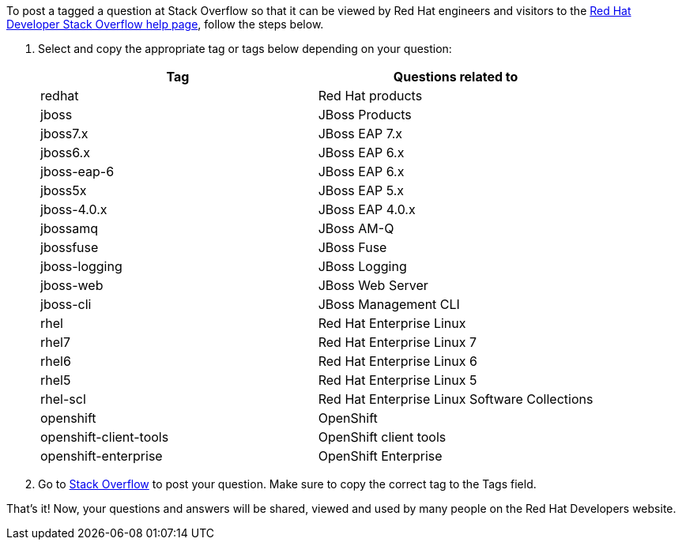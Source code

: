 :awestruct-layout: article
:awestruct-interpolate: true
:awestruct-tags: [Stack Overflow, help]
:author: Red Hat Developers Team
:title: "How to post and tag a question on Stack Overflow"
:awestruct-published: June 24, 2016
:awestruct-ignore_export: true

To post a tagged a question at Stack Overflow so that it can be viewed by Red Hat engineers and visitors to the http://developers.redhat.com/stack-overflow/[Red Hat Developer Stack Overflow help page], follow the steps below.

1. Select and copy the appropriate tag or tags below depending on your question:
+
[cols="2*", options="header"]
|===
|Tag |Questions related to

|redhat
|Red Hat products

|jboss 
|JBoss Products

|jboss7.x
|JBoss EAP 7.x

|jboss6.x
|JBoss EAP 6.x

|jboss-eap-6
|JBoss EAP 6.x

|jboss5x
|JBoss EAP 5.x

|jboss-4.0.x
|JBoss EAP 4.0.x

|jbossamq
|JBoss AM-Q

|jbossfuse
|JBoss Fuse

|jboss-logging
|JBoss Logging

|jboss-web
|JBoss Web Server

|jboss-cli
|JBoss Management CLI

|rhel
|Red Hat Enterprise Linux

|rhel7
|Red Hat Enterprise Linux 7

|rhel6
|Red Hat Enterprise Linux 6

|rhel5
|Red Hat Enterprise Linux 5

|rhel-scl
|Red Hat Enterprise Linux Software Collections

|openshift
|OpenShift

|openshift-client-tools
|OpenShift client tools

|openshift-enterprise
|OpenShift Enterprise
|===
+
2. Go to http://stackoverflow.com/questions/ask/advice[Stack Overflow] to post your question. Make sure to copy the correct tag to the Tags field.

That’s it! Now, your questions and answers will be shared, viewed and used by many people on the Red Hat Developers website.
